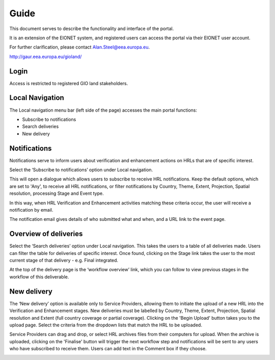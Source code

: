 Guide
=====
This document serves to describe the functionality and interface of the
portal.

It is an extension of the EIONET system, and registered users can access
the portal via their EIONET user account.

For further clarification, please contact Alan.Steel@eea.europa.eu.

http://gaur.eea.europa.eu/gioland/

.. image:: screenshots/homepage.png
   :width: 600px
   :target: _images/homepage.png


Login
~~~~~
Access is restricted to registered GIO land stakeholders.

.. image:: screenshots/login-1.png
   :width: 600px
   :target: _images/login-1.png

.. image:: screenshots/login-2.png
   :width: 600px
   :target: _images/login-2.png


Local Navigation
~~~~~~~~~~~~~~~~
The Local navigation menu bar (left side of the page) accesses the main
portal functions:

* Subscribe to notifications
* Search deliveries
* New delivery


Notifications
~~~~~~~~~~~~~
Notifications serve to inform users about verification and enhancement
actions on HRLs that are of specific interest.

Select the ‘Subscribe to notifications’ option under Local navigation.

This will open a dialogue which allows users to subscribe to receive HRL
notifications. Keep the default options, which are set to 'Any', to
receive all HRL notifications, or filter notifications by Country,
Theme, Extent, Projection, Spatial resolution, processing Stage and
Event type.

In this way, when HRL Verification and Enhancement activities matching
these criteria occur, the user will receive a notification by email.

.. image:: screenshots/notifications-subscribe.png
   :width: 600px
   :target: _images/notifications-subscribe.png

The notification email gives details of who submitted what and when, and
a URL link to the event page.

.. image:: screenshots/notifications-message.png
   :width: 600px
   :target: _images/notifications-message.png


Overview of deliveries
~~~~~~~~~~~~~~~~~~~~~~
Select the ‘Search deliveries’ option under Local navigation. This takes
the users to a table of all deliveries made. Users can filter the table
for deliveries of specific interest. Once found, clicking on the Stage
link takes the user to the most current stage of that delivery - e.g.
Final integrated.

.. image:: screenshots/search.png
   :width: 600px
   :target: _images/search.png

At the top of the delivery page is the ‘workflow overview’ link, which
you can follow to view previous stages in the workflow of this
deliverable.

.. image:: screenshots/stage-final.png
   :width: 600px
   :target: _images/stage-final.png

.. image:: screenshots/stage-overview.png
   :width: 600px
   :target: _images/stage-overview.png


New delivery
~~~~~~~~~~~~
The ‘New delivery’ option is available only to Service Providers,
allowing them to initiate the upload of a new HRL into the Verification
and Enhancement stages. New deliveries must be labelled by Country,
Theme, Extent, Projection, Spatial resolution and Extent (full country
coverage or partial coverage). Clicking on the 'Begin Upload' button
takes you to the upload page. Select the criteria from the dropdown
lists that match the HRL to be uploaded.

Service Providers can drag and drop, or select HRL archives files from
their computers for upload. When the archive is uploaded, clicking on
the 'Finalise' button will trigger the next workflow step and
notifications will be sent to any users who have subscribed to receive
them. Users can add text in the Comment box if they choose.

.. image:: screenshots/stage-new.png
   :width: 600px
   :target: _images/stage-new.png

.. image:: screenshots/stage-spupload.png
   :width: 600px
   :target: _images/stage-spupload.png
